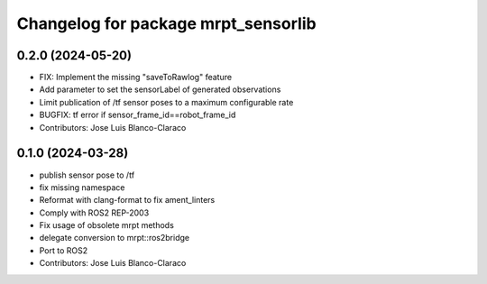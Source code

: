 ^^^^^^^^^^^^^^^^^^^^^^^^^^^^^^^^^^^^
Changelog for package mrpt_sensorlib
^^^^^^^^^^^^^^^^^^^^^^^^^^^^^^^^^^^^

0.2.0 (2024-05-20)
------------------
* FIX: Implement the missing "saveToRawlog" feature
* Add parameter to set the sensorLabel of generated observations
* Limit publication of /tf sensor poses to a maximum configurable rate
* BUGFIX: tf error if sensor_frame_id==robot_frame_id
* Contributors: Jose Luis Blanco-Claraco

0.1.0 (2024-03-28)
------------------
* publish sensor pose to /tf
* fix missing namespace
* Reformat with clang-format to fix ament_linters
* Comply with ROS2 REP-2003
* Fix usage of obsolete mrpt methods
* delegate conversion to mrpt::ros2bridge
* Port to ROS2
* Contributors: Jose Luis Blanco-Claraco
